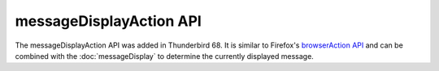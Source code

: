 ========================
messageDisplayAction API
========================

The messageDisplayAction API was added in Thunderbird 68. It is similar to Firefox's
`browserAction API`__ and can be combined with the :doc:`messageDisplay` to determine
the currently displayed message.

__ https://developer.mozilla.org/en-US/docs/Mozilla/Add-ons/WebExtensions/API/browserAction
